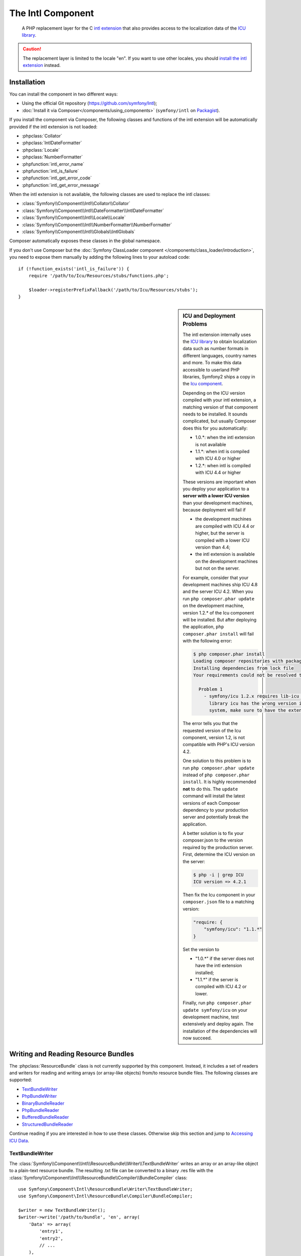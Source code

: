 .. index::
   single: Intl
   single: Components; Intl

The Intl Component
==================

    A PHP replacement layer for the C `intl extension`_ that also provides
    access to the localization data of the `ICU library`_.

.. versionadded:: 2.3

    The Intl component was added in Symfony 2.3. In earlier versions of Symfony,
    you should use the Locale component instead.

.. caution::

    The replacement layer is limited to the locale "en". If you want to use
    other locales, you should `install the intl extension`_ instead.

Installation
------------

You can install the component in two different ways:

* Using the official Git repository (https://github.com/symfony/Intl);
* :doc:`Install it via Composer</components/using_components>` (``symfony/intl`` on `Packagist`_).

If you install the component via Composer, the following classes and functions
of the intl extension will be automatically provided if the intl extension is
not loaded:

* :phpclass:`Collator`
* :phpclass:`IntlDateFormatter`
* :phpclass:`Locale`
* :phpclass:`NumberFormatter`
* :phpfunction:`intl_error_name`
* :phpfunction:`intl_is_failure`
* :phpfunction:`intl_get_error_code`
* :phpfunction:`intl_get_error_message`

When the intl extension is not available, the following classes are used to
replace the intl classes:

* :class:`Symfony\\Component\\Intl\\Collator\\Collator`
* :class:`Symfony\\Component\\Intl\\DateFormatter\\IntlDateFormatter`
* :class:`Symfony\\Component\\Intl\\Locale\\Locale`
* :class:`Symfony\\Component\\Intl\\NumberFormatter\\NumberFormatter`
* :class:`Symfony\\Component\\Intl\\Globals\\IntlGlobals`

Composer automatically exposes these classes in the global namespace.

If you don't use Composer but the
:doc:`Symfony ClassLoader component </components/class_loader/introduction>`,
you need to expose them manually by adding the following lines to your autoload
code::

    if (!function_exists('intl_is_failure')) {
        require '/path/to/Icu/Resources/stubs/functions.php';

        $loader->registerPrefixFallback('/path/to/Icu/Resources/stubs');
    }

.. sidebar:: ICU and Deployment Problems

    The intl extension internally uses the `ICU library`_ to obtain localization
    data such as number formats in different languages, country names and more.
    To make this data accessible to userland PHP libraries, Symfony2 ships a copy
    in the `Icu component`_.

    Depending on the ICU version compiled with your intl extension, a matching
    version of that component needs to be installed. It sounds complicated,
    but usually Composer does this for you automatically:

    * 1.0.*: when the intl extension is not available
    * 1.1.*: when intl is compiled with ICU 4.0 or higher
    * 1.2.*: when intl is compiled with ICU 4.4 or higher

    These versions are important when you deploy your application to a **server with
    a lower ICU version** than your development machines, because deployment will
    fail if

    * the development machines are compiled with ICU 4.4 or higher, but the
      server is compiled with a lower ICU version than 4.4;
    * the intl extension is available on the development machines but not on
      the server.

    For example, consider that your development machines ship ICU 4.8 and the server
    ICU 4.2. When you run ``php composer.phar update`` on the development machine, version
    1.2.* of the Icu component will be installed. But after deploying the
    application, ``php composer.phar install`` will fail with the following error:

    .. code-block:: bash

        $ php composer.phar install
        Loading composer repositories with package information
        Installing dependencies from lock file
        Your requirements could not be resolved to an installable set of packages.

          Problem 1
            - symfony/icu 1.2.x requires lib-icu >=4.4 -> the requested linked
              library icu has the wrong version installed or is missing from your
              system, make sure to have the extension providing it.

    The error tells you that the requested version of the Icu component, version
    1.2, is not compatible with PHP's ICU version 4.2.

    One solution to this problem is to run ``php composer.phar update`` instead of
    ``php composer.phar install``. It is highly recommended **not** to do this. The
    ``update`` command will install the latest versions of each Composer dependency
    to your production server and potentially break the application.

    A better solution is to fix your composer.json to the version required by the
    production server. First, determine the ICU version on the server:

    .. code-block:: bash

        $ php -i | grep ICU
        ICU version => 4.2.1

    Then fix the Icu component in your ``composer.json`` file to a matching version:

    .. code-block:: json

        "require: {
            "symfony/icu": "1.1.*"
        }

    Set the version to

    * "1.0.*" if the server does not have the intl extension installed;
    * "1.1.*" if the server is compiled with ICU 4.2 or lower.

    Finally, run ``php composer.phar update symfony/icu`` on your development machine, test
    extensively and deploy again. The installation of the dependencies will now
    succeed.

Writing and Reading Resource Bundles
------------------------------------

The :phpclass:`ResourceBundle` class is not currently supported by this component.
Instead, it includes a set of readers and writers for reading and writing
arrays (or array-like objects) from/to resource bundle files. The following
classes are supported:

* `TextBundleWriter`_
* `PhpBundleWriter`_
* `BinaryBundleReader`_
* `PhpBundleReader`_
* `BufferedBundleReader`_
* `StructuredBundleReader`_

Continue reading if you are interested in how to use these classes. Otherwise
skip this section and jump to `Accessing ICU Data`_.

TextBundleWriter
~~~~~~~~~~~~~~~~

The :class:`Symfony\\Component\\Intl\\ResourceBundle\\Writer\\TextBundleWriter`
writes an array or an array-like object to a plain-text resource bundle. The
resulting .txt file can be converted to a binary .res file with the
:class:`Symfony\\Component\\Intl\\ResourceBundle\\Compiler\\BundleCompiler`
class::

    use Symfony\Component\Intl\ResourceBundle\Writer\TextBundleWriter;
    use Symfony\Component\Intl\ResourceBundle\Compiler\BundleCompiler;

    $writer = new TextBundleWriter();
    $writer->write('/path/to/bundle', 'en', array(
        'Data' => array(
            'entry1',
            'entry2',
            // ...
        ),
    ));

    $compiler = new BundleCompiler();
    $compiler->compile('/path/to/bundle', '/path/to/binary/bundle');

The command "genrb" must be available for the
:class:`Symfony\\Component\\Intl\\ResourceBundle\\Compiler\\BundleCompiler` to
work. If the command is located in a non-standard location, you can pass its
path to the
:class:`Symfony\\Component\\Intl\\ResourceBundle\\Compiler\\BundleCompiler`
constructor.

PhpBundleWriter
~~~~~~~~~~~~~~~

The :class:`Symfony\\Component\\Intl\\ResourceBundle\\Writer\\PhpBundleWriter`
writes an array or an array-like object to a .php resource bundle::

    use Symfony\Component\Intl\ResourceBundle\Writer\PhpBundleWriter;

    $writer = new PhpBundleWriter();
    $writer->write('/path/to/bundle', 'en', array(
        'Data' => array(
            'entry1',
            'entry2',
            // ...
        ),
    ));

BinaryBundleReader
~~~~~~~~~~~~~~~~~~

The :class:`Symfony\\Component\\Intl\\ResourceBundle\\Reader\\BinaryBundleReader`
reads binary resource bundle files and returns an array or an array-like object.
This class currently only works with the `intl extension`_ installed::

    use Symfony\Component\Intl\ResourceBundle\Reader\BinaryBundleReader;

    $reader = new BinaryBundleReader();
    $data = $reader->read('/path/to/bundle', 'en');

    echo $data['Data']['entry1'];

PhpBundleReader
~~~~~~~~~~~~~~~

The :class:`Symfony\\Component\\Intl\\ResourceBundle\\Reader\\PhpBundleReader`
reads resource bundles from .php files and returns an array or an array-like
object::

    use Symfony\Component\Intl\ResourceBundle\Reader\PhpBundleReader;

    $reader = new PhpBundleReader();
    $data = $reader->read('/path/to/bundle', 'en');

    echo $data['Data']['entry1'];

BufferedBundleReader
~~~~~~~~~~~~~~~~~~~~

The :class:`Symfony\\Component\\Intl\\ResourceBundle\\Reader\\BufferedBundleReader`
wraps another reader, but keeps the last N reads in a buffer, where N is a
buffer size passed to the constructor::

    use Symfony\Component\Intl\ResourceBundle\Reader\BinaryBundleReader;
    use Symfony\Component\Intl\ResourceBundle\Reader\BufferedBundleReader;

    $reader = new BufferedBundleReader(new BinaryBundleReader(), 10);

    // actually reads the file
    $data = $reader->read('/path/to/bundle', 'en');

    // returns data from the buffer
    $data = $reader->read('/path/to/bundle', 'en');

    // actually reads the file
    $data = $reader->read('/path/to/bundle', 'fr');

StructuredBundleReader
~~~~~~~~~~~~~~~~~~~~~~

The :class:`Symfony\\Component\\Intl\\ResourceBundle\\Reader\\StructuredBundleReader`
wraps another reader and offers a
:method:`Symfony\\Component\\Intl\\ResourceBundle\\Reader\\StructuredBundleReaderInterface::readEntry`
method for reading an entry of the resource bundle without having to worry
whether array keys are set or not. If a path cannot be resolved, ``null`` is
returned::

    use Symfony\Component\Intl\ResourceBundle\Reader\BinaryBundleReader;
    use Symfony\Component\Intl\ResourceBundle\Reader\StructuredBundleReader;

    $reader = new StructuredBundleReader(new BinaryBundleReader());

    $data = $reader->read('/path/to/bundle', 'en');

    // Produces an error if the key "Data" does not exist
    echo $data['Data']['entry1'];

    // Returns null if the key "Data" does not exist
    echo $reader->readEntry('/path/to/bundle', 'en', array('Data', 'entry1'));

Additionally, the
:method:`Symfony\\Component\\Intl\\ResourceBundle\\Reader\\StructuredBundleReaderInterface::readEntry`
method resolves fallback locales. For example, the fallback locale of "en_GB" is
"en". For single-valued entries (strings, numbers etc.), the entry will be read
from the fallback locale if it cannot be found in the more specific locale. For
multi-valued entries (arrays), the values of the more specific and the fallback
locale will be merged. In order to suppress this behavior, the last parameter
``$fallback`` can be set to ``false``::

    echo $reader->readEntry('/path/to/bundle', 'en', array('Data', 'entry1'), false);

Accessing ICU Data
------------------

The ICU data is located in several "resource bundles". You can access a PHP
wrapper of these bundles through the static
:class:`Symfony\\Component\\Intl\\Intl` class. At the moment, the following
data is supported:

* `Language and Script Names`_
* `Country Names`_
* `Locales`_
* `Currencies`_

Language and Script Names
~~~~~~~~~~~~~~~~~~~~~~~~~

The translations of language and script names can be found in the language
bundle::

    use Symfony\Component\Intl\Intl;

    \Locale::setDefault('en');

    $languages = Intl::getLanguageBundle()->getLanguageNames();
    // => array('ab' => 'Abkhazian', ...)

    $language = Intl::getLanguageBundle()->getLanguageName('de');
    // => 'German'

    $language = Intl::getLanguageBundle()->getLanguageName('de', 'AT');
    // => 'Austrian German'

    $scripts = Intl::getLanguageBundle()->getScriptNames();
    // => array('Arab' => 'Arabic', ...)

    $script = Intl::getLanguageBundle()->getScriptName('Hans');
    // => 'Simplified'

All methods accept the translation locale as the last, optional parameter,
which defaults to the current default locale::

    $languages = Intl::getLanguageBundle()->getLanguageNames('de');
    // => array('ab' => 'Abchasisch', ...)

Country Names
~~~~~~~~~~~~~

The translations of country names can be found in the region bundle::

    use Symfony\Component\Intl\Intl;

    \Locale::setDefault('en');

    $countries = Intl::getRegionBundle()->getCountryNames();
    // => array('AF' => 'Afghanistan', ...)

    $country = Intl::getRegionBundle()->getCountryName('GB');
    // => 'United Kingdom'

All methods accept the translation locale as the last, optional parameter,
which defaults to the current default locale::

    $countries = Intl::getRegionBundle()->getCountryNames('de');
    // => array('AF' => 'Afghanistan', ...)

Locales
~~~~~~~

The translations of locale names can be found in the locale bundle::

    use Symfony\Component\Intl\Intl;

    \Locale::setDefault('en');

    $locales = Intl::getLocaleBundle()->getLocaleNames();
    // => array('af' => 'Afrikaans', ...)

    $locale = Intl::getLocaleBundle()->getLocaleName('zh_Hans_MO');
    // => 'Chinese (Simplified, Macau SAR China)'

All methods accept the translation locale as the last, optional parameter,
which defaults to the current default locale::

    $locales = Intl::getLocaleBundle()->getLocaleNames('de');
    // => array('af' => 'Afrikaans', ...)

Currencies
~~~~~~~~~~

The translations of currency names and other currency-related information can
be found in the currency bundle::

    use Symfony\Component\Intl\Intl;

    \Locale::setDefault('en');

    $currencies = Intl::getCurrencyBundle()->getCurrencyNames();
    // => array('AFN' => 'Afghan Afghani', ...)

    $currency = Intl::getCurrencyBundle()->getCurrencyName('INR');
    // => 'Indian Rupee'

    $symbol = Intl::getCurrencyBundle()->getCurrencySymbol('INR');
    // => '₹'

    $fractionDigits = Intl::getCurrencyBundle()->getFractionDigits('INR');
    // => 2

    $roundingIncrement = Intl::getCurrencyBundle()->getRoundingIncrement('INR');
    // => 0

All methods (except for
:method:`Symfony\\Component\\Intl\\ResourceBundle\\CurrencyBundleInterface::getFractionDigits`
and
:method:`Symfony\\Component\\Intl\\ResourceBundle\\CurrencyBundleInterface::getRoundingIncrement`)
accept the translation locale as the last, optional parameter, which defaults
to the current default locale::

    $currencies = Intl::getCurrencyBundle()->getCurrencyNames('de');
    // => array('AFN' => 'Afghanische Afghani', ...)

That's all you need to know for now. Have fun coding!

.. _Packagist: https://packagist.org/packages/symfony/intl
.. _Icu component: https://packagist.org/packages/symfony/icu
.. _intl extension: http://www.php.net/manual/en/book.intl.php
.. _install the intl extension: http://www.php.net/manual/en/intl.setup.php
.. _ICU library: http://site.icu-project.org/
